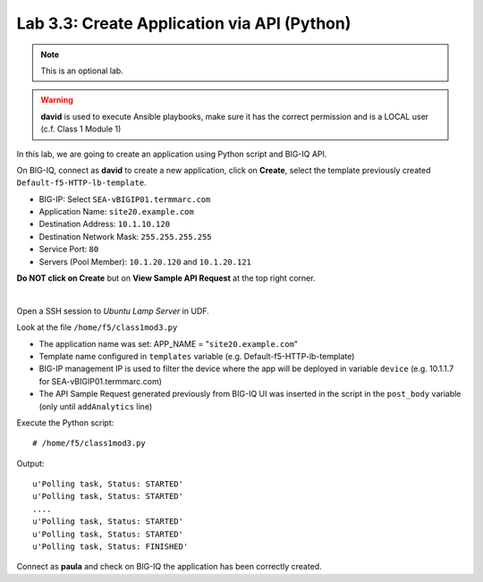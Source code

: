 Lab 3.3: Create Application via API (Python)
--------------------------------------------
.. note :: This is an optional lab.

.. warning :: **david** is used to execute Ansible playbooks, make sure it has the correct permission and is a LOCAL user (c.f. Class 1 Module 1)

In this lab, we are going to create an application using Python script and BIG-IQ API.

On BIG-IQ, connect as **david** to create a new application, click on **Create**, select the template previously created ``Default-f5-HTTP-lb-template``.

- BIG-IP: Select ``SEA-vBIGIP01.termmarc.com``
- Application Name: ``site20.example.com``
- Destination Address: ``10.1.10.120``
- Destination Network Mask: ``255.255.255.255``
- Service Port: ``80``
- Servers (Pool Member): ``10.1.20.120`` and ``10.1.20.121``

**Do NOT click on Create** but on **View Sample API Request** at the top right corner.

.. image:: ../pictures/module3/img_module3_lab3_1.png
  :align: center
  :scale: 50%

|

Open a SSH session to *Ubuntu Lamp Server* in UDF.

Look at the file ``/home/f5/class1mod3.py``

- The application name was set: APP_NAME = "``site20.example.com``"
- Template name configured in ``templates`` variable (e.g. Default-f5-HTTP-lb-template)
- BIG-IP management IP is used to filter the device where the app will be deployed in variable ``device`` (e.g. 10.1.1.7 for SEA-vBIGIP01.termmarc.com)
- The API Sample Request generated previously from BIG-IQ UI was inserted in the script in the ``post_body`` variable (only until ``addAnalytics`` line)

Execute the Python script::

    # /home/f5/class1mod3.py

Output::

    u'Polling task, Status: STARTED'
    u'Polling task, Status: STARTED'
    ....
    u'Polling task, Status: STARTED'
    u'Polling task, Status: STARTED'
    u'Polling task, Status: FINISHED'

Connect as **paula** and check on BIG-IQ the application has been correctly created.
